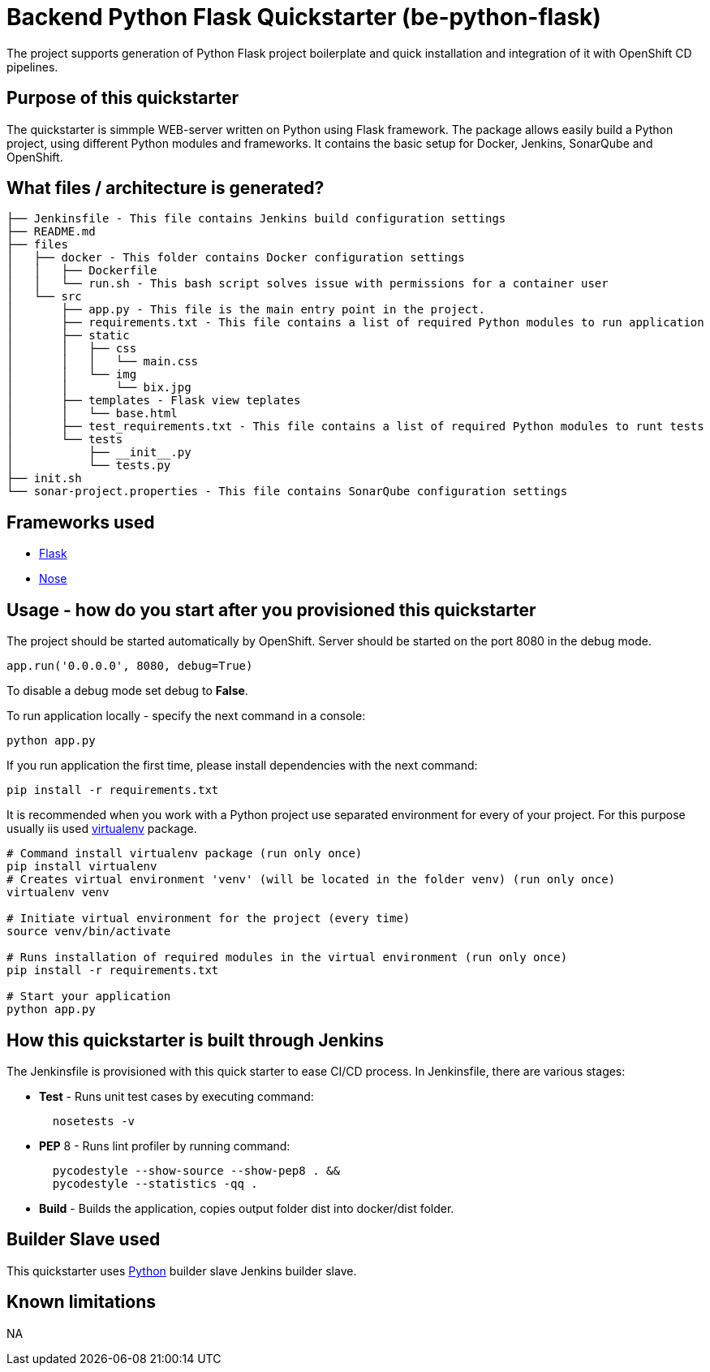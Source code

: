 = Backend Python Flask Quickstarter (be-python-flask)

The project supports generation of Python Flask project boilerplate and quick
installation and integration of it with OpenShift CD pipelines.

== Purpose of this quickstarter

The quickstarter is simmple WEB-server written on Python using Flask framework.
The package allows easily build a Python project, using different Python modules
and frameworks.
It contains the basic setup for Docker, Jenkins, SonarQube and OpenShift.

== What files / architecture is generated?

 ├── Jenkinsfile - This file contains Jenkins build configuration settings
 ├── README.md
 ├── files
 │   ├── docker - This folder contains Docker configuration settings
 │   │   ├── Dockerfile
 │   │   └── run.sh - This bash script solves issue with permissions for a container user
 │   └── src
 │       ├── app.py - This file is the main entry point in the project.
 │       ├── requirements.txt - This file contains a list of required Python modules to run application
 │       ├── static
 │       │   ├── css
 │       │   │   └── main.css
 │       │   └── img
 │       │       └── bix.jpg
 │       ├── templates - Flask view teplates
 │       │   └── base.html
 │       ├── test_requirements.txt - This file contains a list of required Python modules to runt tests
 │       └── tests
 │           ├── __init__.py
 │           └── tests.py
 ├── init.sh
 └── sonar-project.properties - This file contains SonarQube configuration settings

== Frameworks used

* http://flask.pocoo.org/[Flask]
* https://nose.readthedocs.io/en/latest/[Nose]

== Usage - how do you start after you provisioned this quickstarter

The project should be started automatically by OpenShift. Server should be started
on the port 8080 in the debug mode.

[source,python]
----
app.run('0.0.0.0', 8080, debug=True)
----

To disable a debug mode set debug to *False*.

To run application locally - specify the next command in a console:

[source,bash]
----
python app.py
----

If you run application the first time, please install dependencies with the next
command:

[source,bash]
----
pip install -r requirements.txt
----

It is recommended when you work with a Python project use separated environment
for every of your project. For this purpose usually iis used
https://virtualenv.pypa.io/en/latest/[virtualenv] package.

[source,bash]
----
# Command install virtualenv package (run only once)
pip install virtualenv
# Creates virtual environment 'venv' (will be located in the folder venv) (run only once)
virtualenv venv

# Initiate virtual environment for the project (every time)
source venv/bin/activate

# Runs installation of required modules in the virtual environment (run only once)
pip install -r requirements.txt

# Start your application
python app.py
----

== How this quickstarter is built through Jenkins

The Jenkinsfile is provisioned with this quick starter to ease CI/CD process. In Jenkinsfile, there are various stages:

* *Test* - Runs unit test cases by executing command:
+
[source,bash]
----
  nosetests -v
----

* *PEP* 8 - Runs lint profiler by running command:
+
[source,bash]
----
  pycodestyle --show-source --show-pep8 . &&
  pycodestyle --statistics -qq .
----

* *Build* - Builds the application, copies output folder dist into docker/dist folder.

== Builder Slave used

This quickstarter uses https://github.com/opendevstack/ods-quickstarters/tree/master/common/jenkins-slaves/python[Python] builder slave Jenkins builder slave.

== Known limitations

NA
